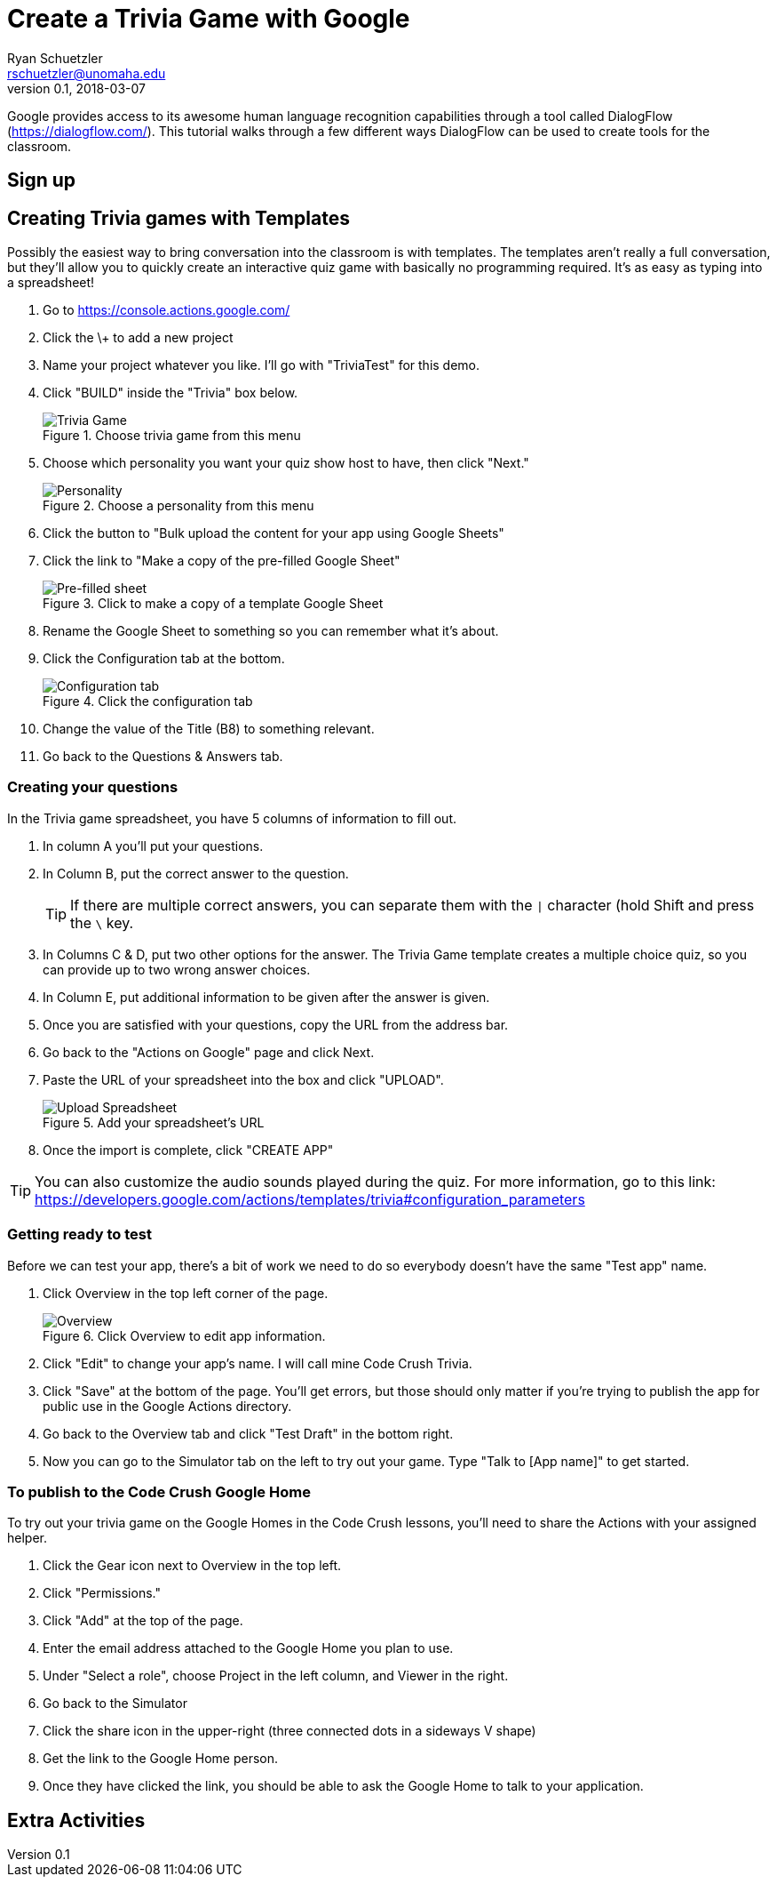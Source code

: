= Create a Trivia Game with Google
Ryan Schuetzler <rschuetzler@unomaha.edu>
v0.1, 2018-03-07
:imagesdir: ./images
:icons: font

Google provides access to its awesome human language recognition capabilities through a tool called DialogFlow (https://dialogflow.com/).
This tutorial walks through a few different ways DialogFlow can be used to create tools for the classroom.

== Sign up


== Creating Trivia games with Templates
Possibly the easiest way to bring conversation into the classroom is with templates.
The templates aren't really a full conversation, but they'll allow you to quickly create an interactive quiz game with basically no programming required.
It's as easy as typing into a spreadsheet!

. Go to https://console.actions.google.com/
. Click the \+ to add a new project
. Name your project whatever you like. I'll go with "TriviaTest" for this demo.
. Click "BUILD" inside the "Trivia" box below.
+
.Choose trivia game from this menu
image::trivia-game.png[Trivia Game]

. Choose which personality you want your quiz show host to have, then click "Next."
+
.Choose a personality from this menu
image::personality.png[Personality]

. Click the button to "Bulk upload the content for your app using Google Sheets"
. Click the link to "Make a copy of the pre-filled Google Sheet"
+ 
.Click to make a copy of a template Google Sheet
image::pre-filled.png[Pre-filled sheet]

. Rename the Google Sheet to something so you can remember what it's about.
. Click the Configuration tab at the bottom.
+
.Click the configuration tab
image::config-tab.png[Configuration tab]

. Change the value of the Title (B8) to something relevant.
. Go back to the Questions & Answers tab.

=== Creating your questions
In the Trivia game spreadsheet, you have 5 columns of information to fill out.

. In column A you'll put your questions.
. In Column B, put the correct answer to the question.
+
TIP: If there are multiple correct answers, you can separate them with the `|` character (hold Shift and press the `\` key.

. In Columns C & D, put two other options for the answer. The Trivia Game template creates a multiple choice quiz, so you can provide up to two wrong answer choices.
. In Column E, put additional information to be given after the answer is given.
. Once you are satisfied with your questions, copy the URL from the address bar.
. Go back to the "Actions on Google" page and click Next.
. Paste the URL of your spreadsheet into the box and click "UPLOAD".
+
.Add your spreadsheet's URL
image::upload-spreadsheet.png[Upload Spreadsheet]

. Once the import is complete, click "CREATE APP"

TIP: You can also customize the audio sounds played during the quiz. For more information, go to this link: https://developers.google.com/actions/templates/trivia#configuration_parameters

=== Getting ready to test
Before we can test your app, there's a bit of work we need to do so everybody doesn't have the same "Test app" name.

. Click Overview in the top left corner of the page.
+
.Click Overview to edit app information.
image::overview.png[Overview]

. Click "Edit" to change your app's name. I will call mine Code Crush Trivia.
. Click "Save" at the bottom of the page. You'll get errors, but those should only matter if you're trying to publish the app for public use in the Google Actions directory.
. Go back to the Overview tab and click "Test Draft" in the bottom right.
. Now you can go to the Simulator tab on the left to try out your game. Type "Talk to [App name]" to get started.

=== To publish to the Code Crush Google Home
To try out your trivia game on the Google Homes in the Code Crush lessons, you'll need to share the Actions with your assigned helper.

. Click the Gear icon next to Overview in the top left.
. Click "Permissions."
. Click "Add" at the top of the page.
. Enter the email address attached to the Google Home you plan to use.
. Under "Select a role", choose Project in the left column, and Viewer in the right.
. Go back to the Simulator
. Click the share icon in the upper-right (three connected dots in a sideways V shape)
. Get the link to the Google Home person.
. Once they have clicked the link, you should be able to ask the Google Home to talk to your application.

== Extra Activities
